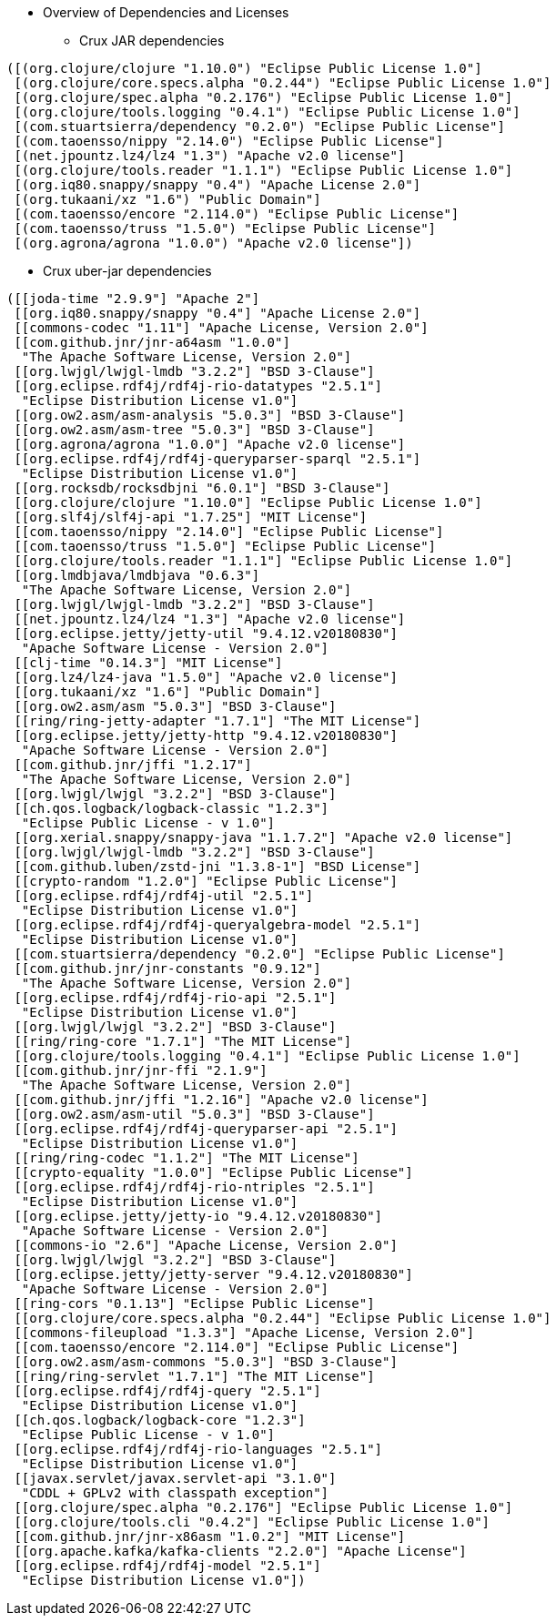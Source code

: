 * Overview of Dependencies and Licenses

** Crux JAR dependencies

----
([(org.clojure/clojure "1.10.0") "Eclipse Public License 1.0"]
 [(org.clojure/core.specs.alpha "0.2.44") "Eclipse Public License 1.0"]
 [(org.clojure/spec.alpha "0.2.176") "Eclipse Public License 1.0"]
 [(org.clojure/tools.logging "0.4.1") "Eclipse Public License 1.0"]
 [(com.stuartsierra/dependency "0.2.0") "Eclipse Public License"]
 [(com.taoensso/nippy "2.14.0") "Eclipse Public License"]
 [(net.jpountz.lz4/lz4 "1.3") "Apache v2.0 license"]
 [(org.clojure/tools.reader "1.1.1") "Eclipse Public License 1.0"]
 [(org.iq80.snappy/snappy "0.4") "Apache License 2.0"]
 [(org.tukaani/xz "1.6") "Public Domain"]
 [(com.taoensso/encore "2.114.0") "Eclipse Public License"]
 [(com.taoensso/truss "1.5.0") "Eclipse Public License"]
 [(org.agrona/agrona "1.0.0") "Apache v2.0 license"])
----

** Crux uber-jar dependencies

----
([[joda-time "2.9.9"] "Apache 2"]
 [[org.iq80.snappy/snappy "0.4"] "Apache License 2.0"]
 [[commons-codec "1.11"] "Apache License, Version 2.0"]
 [[com.github.jnr/jnr-a64asm "1.0.0"]
  "The Apache Software License, Version 2.0"]
 [[org.lwjgl/lwjgl-lmdb "3.2.2"] "BSD 3-Clause"]
 [[org.eclipse.rdf4j/rdf4j-rio-datatypes "2.5.1"]
  "Eclipse Distribution License v1.0"]
 [[org.ow2.asm/asm-analysis "5.0.3"] "BSD 3-Clause"]
 [[org.ow2.asm/asm-tree "5.0.3"] "BSD 3-Clause"]
 [[org.agrona/agrona "1.0.0"] "Apache v2.0 license"]
 [[org.eclipse.rdf4j/rdf4j-queryparser-sparql "2.5.1"]
  "Eclipse Distribution License v1.0"]
 [[org.rocksdb/rocksdbjni "6.0.1"] "BSD 3-Clause"]
 [[org.clojure/clojure "1.10.0"] "Eclipse Public License 1.0"]
 [[org.slf4j/slf4j-api "1.7.25"] "MIT License"]
 [[com.taoensso/nippy "2.14.0"] "Eclipse Public License"]
 [[com.taoensso/truss "1.5.0"] "Eclipse Public License"]
 [[org.clojure/tools.reader "1.1.1"] "Eclipse Public License 1.0"]
 [[org.lmdbjava/lmdbjava "0.6.3"]
  "The Apache Software License, Version 2.0"]
 [[org.lwjgl/lwjgl-lmdb "3.2.2"] "BSD 3-Clause"]
 [[net.jpountz.lz4/lz4 "1.3"] "Apache v2.0 license"]
 [[org.eclipse.jetty/jetty-util "9.4.12.v20180830"]
  "Apache Software License - Version 2.0"]
 [[clj-time "0.14.3"] "MIT License"]
 [[org.lz4/lz4-java "1.5.0"] "Apache v2.0 license"]
 [[org.tukaani/xz "1.6"] "Public Domain"]
 [[org.ow2.asm/asm "5.0.3"] "BSD 3-Clause"]
 [[ring/ring-jetty-adapter "1.7.1"] "The MIT License"]
 [[org.eclipse.jetty/jetty-http "9.4.12.v20180830"]
  "Apache Software License - Version 2.0"]
 [[com.github.jnr/jffi "1.2.17"]
  "The Apache Software License, Version 2.0"]
 [[org.lwjgl/lwjgl "3.2.2"] "BSD 3-Clause"]
 [[ch.qos.logback/logback-classic "1.2.3"]
  "Eclipse Public License - v 1.0"]
 [[org.xerial.snappy/snappy-java "1.1.7.2"] "Apache v2.0 license"]
 [[org.lwjgl/lwjgl-lmdb "3.2.2"] "BSD 3-Clause"]
 [[com.github.luben/zstd-jni "1.3.8-1"] "BSD License"]
 [[crypto-random "1.2.0"] "Eclipse Public License"]
 [[org.eclipse.rdf4j/rdf4j-util "2.5.1"]
  "Eclipse Distribution License v1.0"]
 [[org.eclipse.rdf4j/rdf4j-queryalgebra-model "2.5.1"]
  "Eclipse Distribution License v1.0"]
 [[com.stuartsierra/dependency "0.2.0"] "Eclipse Public License"]
 [[com.github.jnr/jnr-constants "0.9.12"]
  "The Apache Software License, Version 2.0"]
 [[org.eclipse.rdf4j/rdf4j-rio-api "2.5.1"]
  "Eclipse Distribution License v1.0"]
 [[org.lwjgl/lwjgl "3.2.2"] "BSD 3-Clause"]
 [[ring/ring-core "1.7.1"] "The MIT License"]
 [[org.clojure/tools.logging "0.4.1"] "Eclipse Public License 1.0"]
 [[com.github.jnr/jnr-ffi "2.1.9"]
  "The Apache Software License, Version 2.0"]
 [[com.github.jnr/jffi "1.2.16"] "Apache v2.0 license"]
 [[org.ow2.asm/asm-util "5.0.3"] "BSD 3-Clause"]
 [[org.eclipse.rdf4j/rdf4j-queryparser-api "2.5.1"]
  "Eclipse Distribution License v1.0"]
 [[ring/ring-codec "1.1.2"] "The MIT License"]
 [[crypto-equality "1.0.0"] "Eclipse Public License"]
 [[org.eclipse.rdf4j/rdf4j-rio-ntriples "2.5.1"]
  "Eclipse Distribution License v1.0"]
 [[org.eclipse.jetty/jetty-io "9.4.12.v20180830"]
  "Apache Software License - Version 2.0"]
 [[commons-io "2.6"] "Apache License, Version 2.0"]
 [[org.lwjgl/lwjgl "3.2.2"] "BSD 3-Clause"]
 [[org.eclipse.jetty/jetty-server "9.4.12.v20180830"]
  "Apache Software License - Version 2.0"]
 [[ring-cors "0.1.13"] "Eclipse Public License"]
 [[org.clojure/core.specs.alpha "0.2.44"] "Eclipse Public License 1.0"]
 [[commons-fileupload "1.3.3"] "Apache License, Version 2.0"]
 [[com.taoensso/encore "2.114.0"] "Eclipse Public License"]
 [[org.ow2.asm/asm-commons "5.0.3"] "BSD 3-Clause"]
 [[ring/ring-servlet "1.7.1"] "The MIT License"]
 [[org.eclipse.rdf4j/rdf4j-query "2.5.1"]
  "Eclipse Distribution License v1.0"]
 [[ch.qos.logback/logback-core "1.2.3"]
  "Eclipse Public License - v 1.0"]
 [[org.eclipse.rdf4j/rdf4j-rio-languages "2.5.1"]
  "Eclipse Distribution License v1.0"]
 [[javax.servlet/javax.servlet-api "3.1.0"]
  "CDDL + GPLv2 with classpath exception"]
 [[org.clojure/spec.alpha "0.2.176"] "Eclipse Public License 1.0"]
 [[org.clojure/tools.cli "0.4.2"] "Eclipse Public License 1.0"]
 [[com.github.jnr/jnr-x86asm "1.0.2"] "MIT License"]
 [[org.apache.kafka/kafka-clients "2.2.0"] "Apache License"]
 [[org.eclipse.rdf4j/rdf4j-model "2.5.1"]
  "Eclipse Distribution License v1.0"])
----
